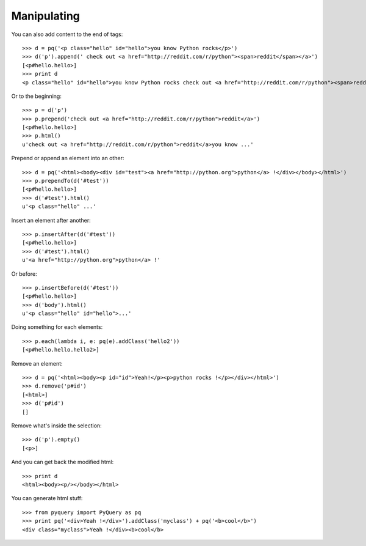 Manipulating
------------

..
    >>> from pyquery import PyQuery as pq

You can also add content to the end of tags::

    >>> d = pq('<p class="hello" id="hello">you know Python rocks</p>')
    >>> d('p').append(' check out <a href="http://reddit.com/r/python"><span>reddit</span></a>')
    [<p#hello.hello>]
    >>> print d
    <p class="hello" id="hello">you know Python rocks check out <a href="http://reddit.com/r/python"><span>reddit</span></a></p>

Or to the beginning::

    >>> p = d('p')
    >>> p.prepend('check out <a href="http://reddit.com/r/python">reddit</a>')
    [<p#hello.hello>]
    >>> p.html()
    u'check out <a href="http://reddit.com/r/python">reddit</a>you know ...'

Prepend or append an element into an other::

    >>> d = pq('<html><body><div id="test"><a href="http://python.org">python</a> !</div></body></html>')
    >>> p.prependTo(d('#test'))
    [<p#hello.hello>]
    >>> d('#test').html()
    u'<p class="hello" ...'

Insert an element after another::

    >>> p.insertAfter(d('#test'))
    [<p#hello.hello>]
    >>> d('#test').html()
    u'<a href="http://python.org">python</a> !'

Or before::

    >>> p.insertBefore(d('#test'))
    [<p#hello.hello>]
    >>> d('body').html()
    u'<p class="hello" id="hello">...'

Doing something for each elements::

    >>> p.each(lambda i, e: pq(e).addClass('hello2'))
    [<p#hello.hello.hello2>]

Remove an element::

    >>> d = pq('<html><body><p id="id">Yeah!</p><p>python rocks !</p></div></html>')
    >>> d.remove('p#id')
    [<html>]
    >>> d('p#id')
    []

Remove what's inside the selection::

    >>> d('p').empty()
    [<p>]

And you can get back the modified html::

    >>> print d
    <html><body><p/></body></html>

You can generate html stuff::

    >>> from pyquery import PyQuery as pq
    >>> print pq('<div>Yeah !</div>').addClass('myclass') + pq('<b>cool</b>')
    <div class="myclass">Yeah !</div><b>cool</b>


